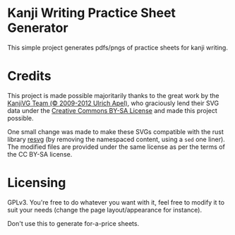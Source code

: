 * Kanji Writing Practice Sheet Generator

This simple project generates pdfs/pngs of practice sheets for kanji writing.

* Credits
This project is made possible majoritarily thanks to the great work by the [[https://kanjivg.tagaini.net/index.html][KanjiVG Team (© 2009-2012 Ulrich Apel)]], who graciously lend their SVG data under the [[http://creativecommons.org/licenses/by-sa/3.0/][Creative Commons BY-SA License]] and made this project possible.

One small change was made to make these SVGs compatible with the rust library [[https://github.com/RazrFalcon/resvg][resvg]] (by removing the namespaced content, using a =sed= one liner). The modified files are provided under the same license as per the terms of the CC BY-SA license.

* Licensing
GPLv3. You're free to do whatever you want with it, feel free to modify it to suit your needs (change the page layout/appearance for instance).

Don't use this to generate for-a-price sheets.
